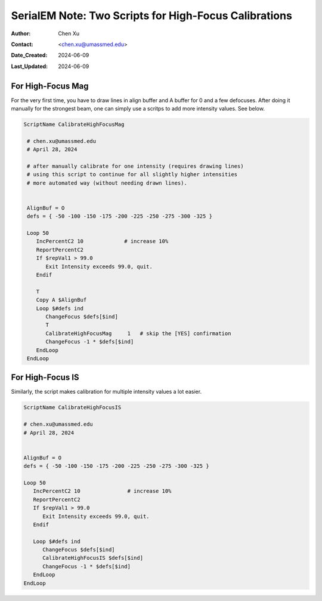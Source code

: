 .. _SerialEM_two-scripts-for-highfocus-cals:

SerialEM Note: Two Scripts for High-Focus Calibrations
======================================================

:Author: Chen Xu
:Contact: <chen.xu@umassmed.edu>
:Date_Created: 2024-06-09
:Last_Updated: 2024-06-09

.. glossary::

   Abstract
      It is straightforward to do high-focus calibrations for both
      Mag and Image Shift. However, it becomes annoying when you have to 
      do this for multiple intensity values. Luckily, there are also two
      scrips commands to perform these two calibrations. This makes a lot 
      easier and more automated. 

      In this note, I show you the two scripts I came up. I found them
      helpful.

.. _highfocus-mag:

For High-Focus Mag 
------------------

For the very first time, you have to draw lines in align buffer and A buffer
for 0 and a few defocuses. After doing it manually for the strongest beam, one can simply
use a scritps to add more intensity values. See below.

.. code-block:: ruby

   ScriptName CalibrateHighFocusMag

    # chen.xu@umassmed.edu 
    # April 28, 2024
    
    # after manually calibrate for one intensity (requires drawing lines) 
    # using this script to continue for all slightly higher intensities
    # more automated way (without needing drawn lines). 
    
    
    AlignBuf = O
    defs = { -50 -100 -150 -175 -200 -225 -250 -275 -300 -325 }
    
    Loop 50
       IncPercentC2 10             # increase 10%
       ReportPercentC2 
       If $repVal1 > 99.0
          Exit Intensity exceeds 99.0, quit.
       Endif 
    
       T
       Copy A $AlignBuf
       Loop $#defs ind
          ChangeFocus $defs[$ind]
          T
          CalibrateHighFocusMag     1   # skip the [YES] confirmation
          ChangeFocus -1 * $defs[$ind]
       EndLoop 
    EndLoop 
   
  
.. _highfocus-mag:

For High-Focus IS
-----------------

Similarly, the script makes calibration for multiple intensity values 
a lot easier.

.. code-block:: ruby

   ScriptName CalibrateHighFocusIS
   
   # chen.xu@umassmed.edu 
   # April 28, 2024
   
   
   AlignBuf = O
   defs = { -50 -100 -150 -175 -200 -225 -250 -275 -300 -325 }
   
   Loop 50
      IncPercentC2 10               # increase 10% 
      ReportPercentC2 
      If $repVal1 > 99.0
         Exit Intensity exceeds 99.0, quit.
      Endif 
   
      Loop $#defs ind
         ChangeFocus $defs[$ind]
         CalibrateHighFocusIS $defs[$ind]
         ChangeFocus -1 * $defs[$ind]
      EndLoop 
   EndLoop 
